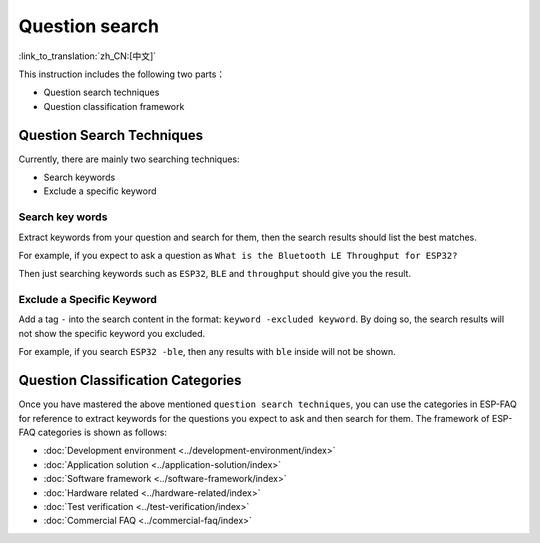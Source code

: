 Question search
===============

:link_to_translation:`zh_CN:[中文]`

This instruction includes the following two parts：

- Question search techniques
- Question classification framework

Question Search Techniques
-----------------------------

Currently, there are mainly two searching techniques:

- Search keywords
- Exclude a specific keyword

Search key words
~~~~~~~~~~~~~~~~~~~

Extract keywords from your question and search for them, then the search results should list the best matches.

For example, if you expect to ask a question as ``What is the Bluetooth LE Throughput for ESP32?``

Then just searching keywords such as ``ESP32``, ``BLE`` and ``throughput`` should give you the result.

Exclude a Specific Keyword
~~~~~~~~~~~~~~~~~~~~~~~~~~~~

Add a tag ``-`` into the search content in the format: ``keyword -excluded keyword``. By doing so, the search results will not show the specific keyword you excluded.

For example, if you search ``ESP32 -ble``, then any results with ``ble`` inside will not be shown.

Question Classification Categories
------------------------------------

Once you have mastered the above mentioned ``question search techniques``, you can use the categories in ESP-FAQ for reference to extract keywords for the questions you expect to ask and then search for them. The framework of ESP-FAQ categories is shown as follows:

- :doc:`Development environment <../development-environment/index>`
- :doc:`Application solution <../application-solution/index>`
- :doc:`Software framework <../software-framework/index>`
- :doc:`Hardware related <../hardware-related/index>`
- :doc:`Test verification <../test-verification/index>`
- :doc:`Commercial FAQ <../commercial-faq/index>`
